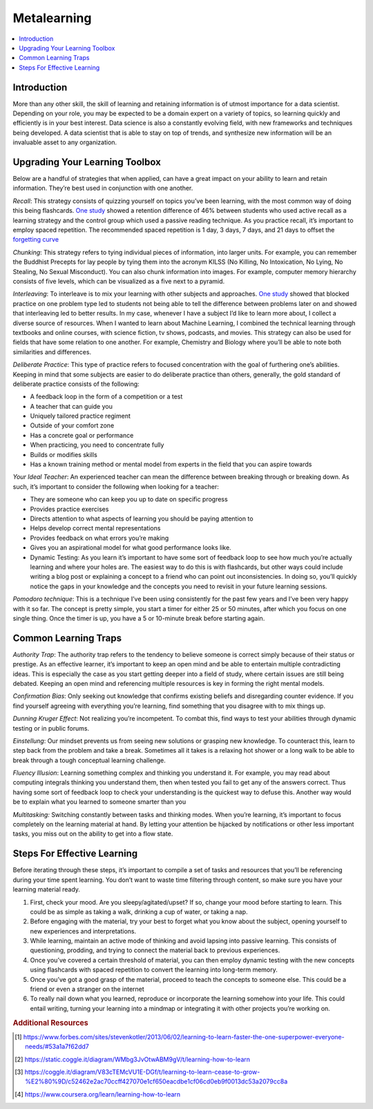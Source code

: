 .. metalearning:

========
Metalearning
========

.. contents:: :local:


.. _introduction:

Introduction
============
More than any other skill, the skill of learning and retaining information is of utmost importance for a data scientist.
Depending on your role, you may be expected to be a domain expert on a variety of topics, so learning quickly and efficiently is in your best interest.
Data science is also a constantly evolving field, with new frameworks and techniques being developed. A data scientist that is able to stay on top of trends,
and synthesize new information will be an invaluable asset to any organization.

.. Upgrading_your_learning_toolbox:

Upgrading Your Learning Toolbox
===========

Below are a handful of strategies that when applied, can have a great impact on your ability to learn and retain information. They’re best used in conjunction with one another.

*Recall*: This strategy consists of quizzing yourself on topics you’ve been learning, with the most common way of doing this being flashcards. `One study <http://learninglab.psych.purdue.edu/downloads/2008_Karpicke_Roediger_Science.pdf>`_ showed a retention difference of 46% between students who used active recall as a learning strategy and the control group which used a passive reading technique. As you practice recall, it’s important to employ spaced repetition. The recommended spaced repetition is 1 day, 3 days, 7 days, and 21 days to offset the `forgetting curve <https://qz.com/1213768/the-forgetting-curve-explains-why-humans-struggle-to-memorize/>`_

*Chunking*: This strategy refers to tying individual pieces of information, into larger units. For example, you can remember the Buddhist Precepts for lay people by tying them into the acronym KILSS (No Killing, No Intoxication, No Lying, No Stealing, No Sexual Misconduct). You can also chunk information into images. For example, computer memory hierarchy consists of five levels, which can be visualized as a five next to a pyramid.

*Interleaving*: To interleave is to mix your learning with other subjects and approaches. `One study <https://link.springer.com/article/10.3758/s13421-012-0272-7>`_ showed that blocked practice on one problem type led to students not being able to tell the difference between problems later on and showed that interleaving led to better results. In my case, whenever I have a subject I’d like to learn more about, I collect a diverse source of resources. When I wanted to learn about Machine Learning, I combined the technical learning through textbooks and online courses, with science fiction, tv shows, podcasts, and movies. This strategy can also be used for fields that have some relation to one another. For example, Chemistry and Biology where you’ll be able to note both similarities and differences.

*Deliberate Practice*: This type of practice refers to focused concentration with the goal of furthering one’s abilities. Keeping in mind that some subjects are easier to do deliberate practice than others, generally, the gold standard of deliberate practice consists of the following:

* A feedback loop in the form of a competition or a test
* A teacher that can guide you
* Uniquely tailored practice regiment
* Outside of your comfort zone
* Has a concrete goal or performance
* When practicing, you need to concentrate fully
* Builds or modifies skills
* Has a known training method or mental model from experts in the field that you can aspire towards

*Your Ideal Teacher*: An experienced teacher can mean the difference between breaking through or breaking down. As such, it’s important to consider the following when looking for a teacher:

* They are someone who can keep you up to date on specific progress
* Provides practice exercises
* Directs attention to what aspects of learning you should be paying attention to
* Helps develop correct mental representations
* Provides feedback on what errors you’re making
* Gives you an aspirational model for what good performance looks like.
* Dynamic Testing: As you learn it’s important to have some sort of feedback loop to see how much you’re actually learning and where your holes are. The easiest way to do this is with flashcards, but other ways could include writing a blog post or explaining a concept to a friend who can point out inconsistencies. In doing so, you’ll quickly notice the gaps in your knowledge and the concepts you need to revisit in your future learning sessions.

*Pomodoro technique*: This is a technique I’ve been using consistently for the past few years and I’ve been very happy with it so far. The concept is pretty simple, you start a timer for either 25 or 50 minutes, after which you focus on one single thing. Once the timer is up, you have a 5 or 10-minute break before starting again.

.. Common_learning_traps

Common Learning Traps
===========

*Authority Trap*: The authority trap refers to the tendency to believe someone is correct simply because of their status or prestige. As an effective learner, it’s important to keep an open mind and be able to entertain multiple contradicting ideas. This is especially the case as you start getting deeper into a field of study, where certain issues are still being debated. Keeping an open mind and referencing multiple resources is key in forming the right mental models.

*Confirmation Bias*: Only seeking out knowledge that confirms existing beliefs and disregarding counter evidence. If you find yourself agreeing with everything you’re learning, find something that you disagree with to mix things up.

*Dunning Kruger Effect*: Not realizing you’re incompetent. To combat this, find ways to test your abilities through dynamic testing or in public forums.

*Einstellung*: Our mindset prevents us from seeing new solutions or grasping new knowledge. To counteract this, learn to step back from the problem and take a break. Sometimes all it takes is a relaxing hot shower or a long walk to be able to break through a tough conceptual learning challenge.

*Fluency Illusion*: Learning something complex and thinking you understand it. For example, you may read about computing integrals thinking you understand them, then when tested you fail to get any of the answers correct. Thus having some sort of feedback loop to check your understanding is the quickest way to defuse this. Another way would be to explain what you learned to someone smarter than you

*Multitasking:* Switching constantly between tasks and thinking modes. When you’re learning, it’s important to focus completely on the learning material at hand. By letting your attention be hijacked by notifications or other less important tasks, you miss out on the ability to get into a flow state.



.. steps_for_effective_learning

Steps For Effective Learning
===========

Before iterating through these steps, it’s important to compile a set of tasks and resources that you’ll be referencing during your time spent learning. You don’t want to waste time filtering through content, so make sure you have your learning material ready.

1. First, check your mood. Are you sleepy/agitated/upset? If so, change your mood before starting to learn. This could be as simple as taking a walk, drinking a cup of water, or taking a nap.
2. Before engaging with the material, try your best to forget what you know about the subject, opening yourself to new experiences and interpretations.
3. While learning, maintain an active mode of thinking and avoid lapsing into passive learning. This consists of questioning, prodding, and trying to connect the material back to previous experiences.
4. Once you’ve covered a certain threshold of material, you can then employ dynamic testing with the new concepts using flashcards with spaced repetition to convert the learning into long-term memory.
5. Once you’ve got a good grasp of the material, proceed to teach the concepts to someone else. This could be a friend or even a stranger on the internet
6. To really nail down what you learned, reproduce or incorporate the learning somehow into your life. This could entail writing, turning your learning into a mindmap or integrating it with other projects you’re working on.

.. rubric:: Additional Resources

.. [1] https://www.forbes.com/sites/stevenkotler/2013/06/02/learning-to-learn-faster-the-one-superpower-everyone-needs/#53a1a7f62dd7
.. [2] https://static.coggle.it/diagram/WMbg3JvOtwABM9gV/t/learning-how-to-learn
.. [3] https://coggle.it/diagram/V83cTEMcVU1E-DGf/t/learning-to-learn-cease-to-grow-%E2%80%9D/c52462e2ac70ccff427070e1cf650eacdbe1cf06cd0eb9f0013dc53a2079cc8a
.. [4] https://www.coursera.org/learn/learning-how-to-learn